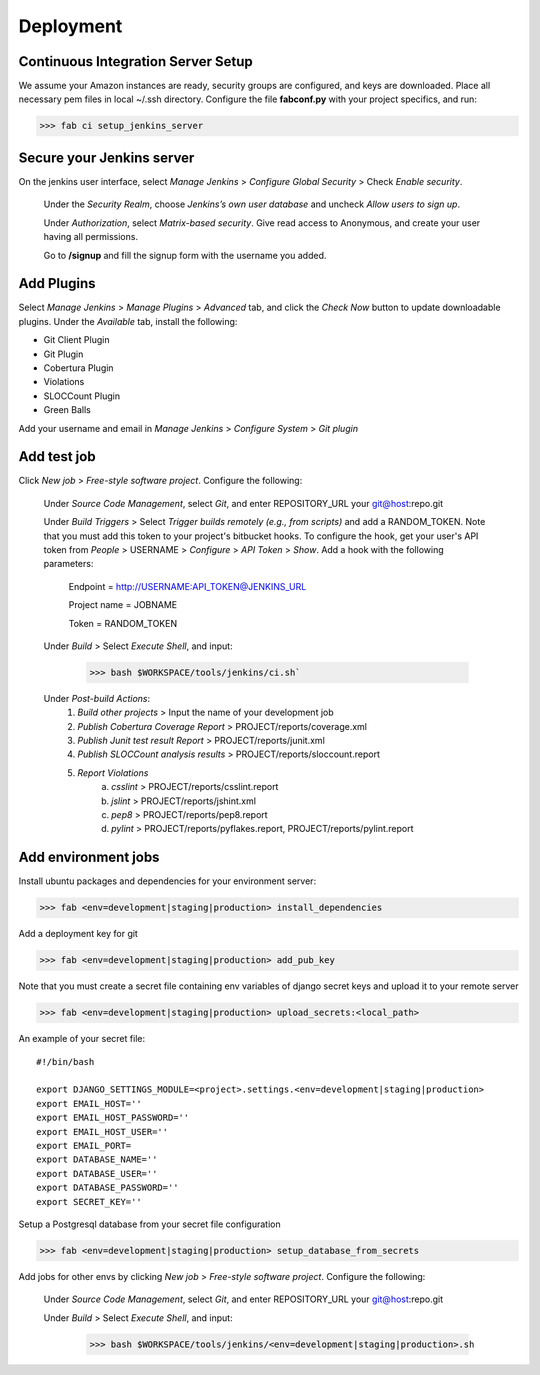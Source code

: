 ==========
Deployment
==========
Continuous Integration Server Setup
-----------------------------------
We assume your Amazon instances are ready, security groups are configured,
and keys are downloaded. Place all necessary pem files in local ~/.ssh directory.
Configure the file **fabconf.py** with your project specifics, and run:

>>> fab ci setup_jenkins_server


Secure your Jenkins server
--------------------------

On the jenkins user interface, select `Manage Jenkins` > `Configure Global Security` > Check `Enable security`.

    Under the `Security Realm`, choose `Jenkins’s own user database` and uncheck `Allow users to sign up`.

    Under `Authorization`, select `Matrix-based security`. Give read access to Anonymous, and create your user having all permissions.

    Go to **/signup** and fill the signup form with the username you added.


Add Plugins
-----------

Select `Manage Jenkins` > `Manage Plugins` > `Advanced` tab, and click the `Check Now` button to update downloadable plugins. Under the `Available` tab, install the following:

- Git Client Plugin
- Git Plugin
- Cobertura Plugin
- Violations
- SLOCCount Plugin
- Green Balls

Add your username and email in `Manage Jenkins` > `Configure System` > `Git plugin`


Add test job
------------

Click `New job` > `Free-style software project`. Configure the following:

    Under `Source Code Management`, select `Git`, and enter REPOSITORY_URL your git@host:repo.git

    Under `Build Triggers` > Select `Trigger builds remotely (e.g., from scripts)` and add a RANDOM_TOKEN. Note that you must add this token to your project's bitbucket hooks. To configure the hook, get your user's API token from `People` > USERNAME > `Configure` > `API Token` > `Show`. Add a hook with the following parameters:

        Endpoint = http://USERNAME:API_TOKEN@JENKINS_URL

        Project name = JOBNAME

        Token = RANDOM_TOKEN

    Under `Build` > Select `Execute Shell`, and input:

        >>> bash $WORKSPACE/tools/jenkins/ci.sh`

    Under `Post-build Actions`:
        1. `Build other projects` > Input the name of your development job
        2. `Publish Cobertura Coverage Report` > PROJECT/reports/coverage.xml
        3. `Publish Junit test result Report` > PROJECT/reports/junit.xml
        4. `Publish SLOCCount analysis results` > PROJECT/reports/sloccount.report
        5. `Report Violations`
            a. `csslint` > PROJECT/reports/csslint.report
            b. `jslint` > PROJECT/reports/jshint.xml
            c. `pep8` > PROJECT/reports/pep8.report
            d. `pylint` > PROJECT/reports/pyflakes.report, PROJECT/reports/pylint.report


Add environment jobs
--------------------

Install ubuntu packages and dependencies for your environment server:

>>> fab <env=development|staging|production> install_dependencies

Add a deployment key for git

>>> fab <env=development|staging|production> add_pub_key

Note that you must create a secret file containing env variables of django secret keys and upload it to your remote server

>>> fab <env=development|staging|production> upload_secrets:<local_path>

An example of your secret file:
::

    #!/bin/bash

    export DJANGO_SETTINGS_MODULE=<project>.settings.<env=development|staging|production>
    export EMAIL_HOST=''
    export EMAIL_HOST_PASSWORD=''
    export EMAIL_HOST_USER=''
    export EMAIL_PORT=
    export DATABASE_NAME=''
    export DATABASE_USER=''
    export DATABASE_PASSWORD=''
    export SECRET_KEY=''

Setup a Postgresql database from your secret file configuration

>>> fab <env=development|staging|production> setup_database_from_secrets

Add jobs for other envs by clicking `New job` > `Free-style software project`. Configure the following:

    Under `Source Code Management`, select `Git`, and enter REPOSITORY_URL your git@host:repo.git

    Under `Build` > Select `Execute Shell`, and input:

        >>> bash $WORKSPACE/tools/jenkins/<env=development|staging|production>.sh
